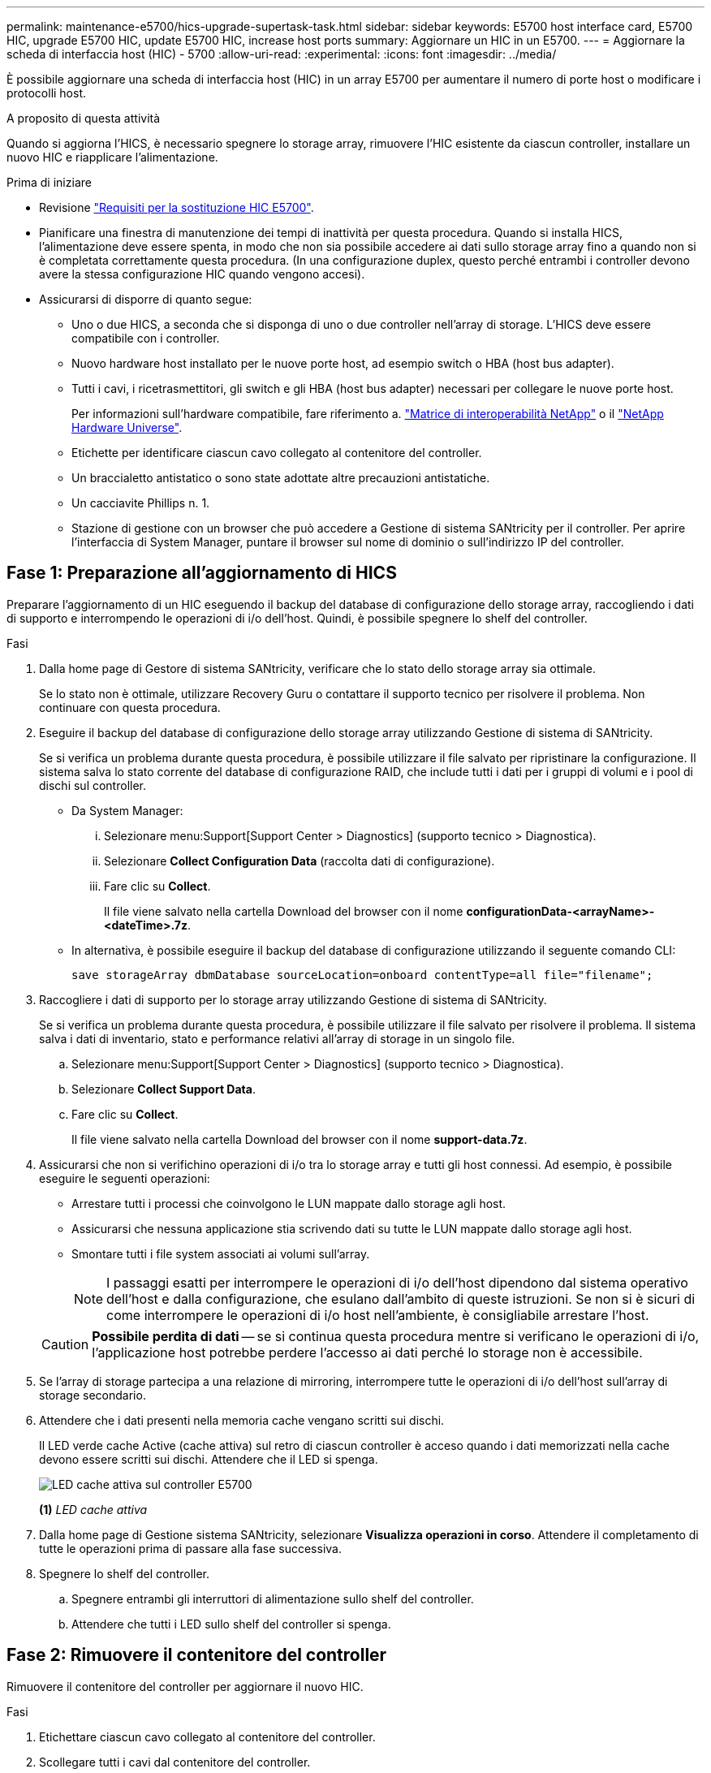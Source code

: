 ---
permalink: maintenance-e5700/hics-upgrade-supertask-task.html 
sidebar: sidebar 
keywords: E5700 host interface card, E5700 HIC, upgrade E5700 HIC, update E5700 HIC, increase host ports 
summary: Aggiornare un HIC in un E5700. 
---
= Aggiornare la scheda di interfaccia host (HIC) - 5700
:allow-uri-read: 
:experimental: 
:icons: font
:imagesdir: ../media/


[role="lead"]
È possibile aggiornare una scheda di interfaccia host (HIC) in un array E5700 per aumentare il numero di porte host o modificare i protocolli host.

.A proposito di questa attività
Quando si aggiorna l'HICS, è necessario spegnere lo storage array, rimuovere l'HIC esistente da ciascun controller, installare un nuovo HIC e riapplicare l'alimentazione.

.Prima di iniziare
* Revisione link:hics-overview-supertask-concept.html["Requisiti per la sostituzione HIC E5700"].
* Pianificare una finestra di manutenzione dei tempi di inattività per questa procedura. Quando si installa HICS, l'alimentazione deve essere spenta, in modo che non sia possibile accedere ai dati sullo storage array fino a quando non si è completata correttamente questa procedura. (In una configurazione duplex, questo perché entrambi i controller devono avere la stessa configurazione HIC quando vengono accesi).
* Assicurarsi di disporre di quanto segue:
+
** Uno o due HICS, a seconda che si disponga di uno o due controller nell'array di storage. L'HICS deve essere compatibile con i controller.
** Nuovo hardware host installato per le nuove porte host, ad esempio switch o HBA (host bus adapter).
** Tutti i cavi, i ricetrasmettitori, gli switch e gli HBA (host bus adapter) necessari per collegare le nuove porte host.
+
Per informazioni sull'hardware compatibile, fare riferimento a. https://mysupport.netapp.com/NOW/products/interoperability["Matrice di interoperabilità NetApp"^] o il http://hwu.netapp.com/home.aspx["NetApp Hardware Universe"^].

** Etichette per identificare ciascun cavo collegato al contenitore del controller.
** Un braccialetto antistatico o sono state adottate altre precauzioni antistatiche.
** Un cacciavite Phillips n. 1.
** Stazione di gestione con un browser che può accedere a Gestione di sistema SANtricity per il controller. Per aprire l'interfaccia di System Manager, puntare il browser sul nome di dominio o sull'indirizzo IP del controller.






== Fase 1: Preparazione all'aggiornamento di HICS

Preparare l'aggiornamento di un HIC eseguendo il backup del database di configurazione dello storage array, raccogliendo i dati di supporto e interrompendo le operazioni di i/o dell'host. Quindi, è possibile spegnere lo shelf del controller.

.Fasi
. Dalla home page di Gestore di sistema SANtricity, verificare che lo stato dello storage array sia ottimale.
+
Se lo stato non è ottimale, utilizzare Recovery Guru o contattare il supporto tecnico per risolvere il problema. Non continuare con questa procedura.

. Eseguire il backup del database di configurazione dello storage array utilizzando Gestione di sistema di SANtricity.
+
Se si verifica un problema durante questa procedura, è possibile utilizzare il file salvato per ripristinare la configurazione. Il sistema salva lo stato corrente del database di configurazione RAID, che include tutti i dati per i gruppi di volumi e i pool di dischi sul controller.

+
** Da System Manager:
+
... Selezionare menu:Support[Support Center > Diagnostics] (supporto tecnico > Diagnostica).
... Selezionare *Collect Configuration Data* (raccolta dati di configurazione).
... Fare clic su *Collect*.
+
Il file viene salvato nella cartella Download del browser con il nome *configurationData-<arrayName>-<dateTime>.7z*.



** In alternativa, è possibile eseguire il backup del database di configurazione utilizzando il seguente comando CLI:
+
`save storageArray dbmDatabase sourceLocation=onboard contentType=all file="filename";`



. Raccogliere i dati di supporto per lo storage array utilizzando Gestione di sistema di SANtricity.
+
Se si verifica un problema durante questa procedura, è possibile utilizzare il file salvato per risolvere il problema. Il sistema salva i dati di inventario, stato e performance relativi all'array di storage in un singolo file.

+
.. Selezionare menu:Support[Support Center > Diagnostics] (supporto tecnico > Diagnostica).
.. Selezionare *Collect Support Data*.
.. Fare clic su *Collect*.
+
Il file viene salvato nella cartella Download del browser con il nome *support-data.7z*.



. Assicurarsi che non si verifichino operazioni di i/o tra lo storage array e tutti gli host connessi. Ad esempio, è possibile eseguire le seguenti operazioni:
+
** Arrestare tutti i processi che coinvolgono le LUN mappate dallo storage agli host.
** Assicurarsi che nessuna applicazione stia scrivendo dati su tutte le LUN mappate dallo storage agli host.
** Smontare tutti i file system associati ai volumi sull'array.
+

NOTE: I passaggi esatti per interrompere le operazioni di i/o dell'host dipendono dal sistema operativo dell'host e dalla configurazione, che esulano dall'ambito di queste istruzioni. Se non si è sicuri di come interrompere le operazioni di i/o host nell'ambiente, è consigliabile arrestare l'host.

+

CAUTION: *Possibile perdita di dati* -- se si continua questa procedura mentre si verificano le operazioni di i/o, l'applicazione host potrebbe perdere l'accesso ai dati perché lo storage non è accessibile.



. Se l'array di storage partecipa a una relazione di mirroring, interrompere tutte le operazioni di i/o dell'host sull'array di storage secondario.
. Attendere che i dati presenti nella memoria cache vengano scritti sui dischi.
+
Il LED verde cache Active (cache attiva) sul retro di ciascun controller è acceso quando i dati memorizzati nella cache devono essere scritti sui dischi. Attendere che il LED si spenga.

+
image::../media/e5700_ib_hic_w_cache_led_callouts_maint-e5700.gif[LED cache attiva sul controller E5700]

+
*(1)* _LED cache attiva_

. Dalla home page di Gestione sistema SANtricity, selezionare *Visualizza operazioni in corso*. Attendere il completamento di tutte le operazioni prima di passare alla fase successiva.
. Spegnere lo shelf del controller.
+
.. Spegnere entrambi gli interruttori di alimentazione sullo shelf del controller.
.. Attendere che tutti i LED sullo shelf del controller si spenga.






== Fase 2: Rimuovere il contenitore del controller

Rimuovere il contenitore del controller per aggiornare il nuovo HIC.

.Fasi
. Etichettare ciascun cavo collegato al contenitore del controller.
. Scollegare tutti i cavi dal contenitore del controller.
+

CAUTION: Per evitare prestazioni degradate, non attorcigliare, piegare, pizzicare o salire sui cavi.

. Se le porte HIC utilizzano ricetrasmettitori SFP+, rimuoverli.
+
A seconda del tipo di HIC a cui si esegue l'aggiornamento, potrebbe essere possibile riutilizzare questi SFP.

. Verificare che il LED cache Active (cache attiva) sul retro del controller sia spento.
+
Il LED verde cache Active (cache attiva) sul retro del controller è acceso quando i dati memorizzati nella cache devono essere scritti sui dischi. Prima di rimuovere il contenitore del controller, è necessario attendere che questo LED si spenga.

+
image::../media/e5700_ib_hic_w_cache_led_callouts_maint-e5700.gif[LED cache attiva sul controller E5700]

+
*(1)* _LED cache attiva_

. Premere il fermo sull'impugnatura della camma fino a quando non si rilascia, quindi aprire l'impugnatura della camma a destra per rilasciare l'elemento filtrante del controller dallo scaffale.
+
La figura seguente è un esempio di shelf di controller E5724:

+
image::../media/28_dwg_e2824_remove_controller_canister_maint-e5700.gif[Rimuovere il contenitore del controller]

+
*(1)* _contenitore controller_

+
*(2)* _maniglia della camma_

+
La figura seguente è un esempio di shelf di controller E5760:

+
image::../media/28_dwg_e2860_add_controller_canister_maint-e5700.gif[Rimuovere il contenitore del controller]

+
*(1)* _contenitore controller_

+
*(2)* _maniglia della camma_

. Utilizzando due mani e l'impugnatura della camma, estrarre il contenitore del controller dallo scaffale.
+

CAUTION: Utilizzare sempre due mani per sostenere il peso di un contenitore del controller.

+
Se si rimuove il contenitore del controller da uno shelf del controller E5724, un'aletta si sposta in posizione per bloccare l'alloggiamento vuoto, contribuendo a mantenere il flusso d'aria e il raffreddamento.

. Capovolgere il contenitore del controller, in modo che il coperchio rimovibile sia rivolto verso l'alto.
. Posizionare il contenitore del controller su una superficie piana e priva di elettricità statica.




== Fase 3: Rimuovere un HIC

Rimuovere l'HIC originale in modo da poterlo sostituire con uno aggiornato.

.Fasi
. Rimuovere il coperchio del contenitore del controller premendo il pulsante e facendo scorrere il coperchio.
. Verificare che il LED verde all'interno del controller (tra la batteria e i DIMM) sia spento.
+
Se questo LED verde è acceso, il controller sta ancora utilizzando l'alimentazione a batteria. Prima di rimuovere qualsiasi componente, è necessario attendere che il LED si spenga.

+
image::../media/28_dwg_e2800_internal_cache_active_led_maint-e5700.gif[LED cache attiva]

+
*(1)* _LED cache attiva_

+
*(2)* _batteria_

. Utilizzando un cacciavite Phillips n. 1, rimuovere le viti che fissano la mascherina HIC al contenitore del controller.
+
Sono presenti quattro viti: Una sulla parte superiore, una laterale e due sulla parte anteriore.

+
image::../media/28_dwg_e2800_hic_faceplace_screws_maint-e5700.gif[Rimuovere la mascherina dal controller]

. Rimuovere la piastra anteriore dell'HIC.
. Utilizzando le dita o un cacciavite Phillips, allentare le tre viti a testa zigrinata che fissano l'HIC alla scheda del controller.
. Scollegare con cautela l'HIC dalla scheda del controller sollevandola e facendola scorrere all'indietro.
+

CAUTION: Fare attenzione a non graffiare o urtare i componenti sul fondo dell'HIC o sulla parte superiore della scheda del controller.

+
image::../media/28_dwg_e2800_hic_thumbscrews_maint-e5700.gif[Rimuovere l'HIC dalla scheda del controller]

+
*(1)* _scheda di interfaccia host (HIC)_

+
*(2)* _viti a testa zigrinata_

. Posizionare l'HIC su una superficie priva di elettricità statica.




== Fase 4: Installare il nuovo HIC

Installare il nuovo HIC host.


CAUTION: *Possibile perdita di accesso ai dati* -- non installare mai un HIC in un contenitore del controller E5700 se tale HIC è stato progettato per un altro controller e-Series. Inoltre, se si dispone di una configurazione duplex, entrambi i controller e gli HICS devono essere identici. La presenza di HICS incompatibili o non corrispondenti causa il blocco dei controller quando si applica l'alimentazione.

.Fasi
. Disimballare il nuovo HIC e la nuova mascherina HIC.
. Utilizzando un cacciavite Phillips n. 1, rimuovere le quattro viti che fissano la piastra anteriore HIC al contenitore del controller, quindi rimuovere la piastra frontale.
+
image::../media/28_dwg_e2800_hic_faceplace_screws_maint-e5700.gif[Installare la mascherina sul controller]

. Allineare le tre viti a testa zigrinata sull'HIC con i fori corrispondenti sul controller e allineare il connettore sulla parte inferiore dell'HIC con il connettore di interfaccia HIC sulla scheda del controller.
+
Fare attenzione a non graffiare o urtare i componenti sul fondo dell'HIC o sulla parte superiore della scheda del controller.

. Abbassare con cautela l'HIC in posizione e inserire il connettore HIC premendo delicatamente sull'HIC.
+

CAUTION: *Possibili danni alle apparecchiature* -- fare molta attenzione a non stringere il connettore a nastro dorato dei LED del controller tra l'HIC e le viti a testa zigrinata.

+
image::../media/28_dwg_e2800_hic_thumbscrews_maint-e5700.gif[Installare l'HIC sulla scheda dell'unità di comando]

+
*(1)* _scheda di interfaccia host (HIC)_

+
*(2)* _viti a testa zigrinata_

. Serrare manualmente le viti a testa zigrinata HIC.
+
Non utilizzare un cacciavite per evitare di serrare eccessivamente le viti.

. Utilizzando un cacciavite Phillips n. 1, fissare la nuova piastra anteriore HIC al contenitore del controller con le quattro viti rimosse in precedenza.




== Fase 5: Reinstallare il contenitore del controller

Dopo aver installato il nuovo HIC, reinstallare il contenitore del controller nello shelf del controller.

.Fasi
. Reinstallare il coperchio sul contenitore del controller facendo scorrere il coperchio dal retro verso la parte anteriore fino a quando il pulsante non scatta in posizione.
. Capovolgere il contenitore del controller, in modo che il coperchio rimovibile sia rivolto verso il basso.
. Con la maniglia della camma in posizione aperta, far scorrere il contenitore del controller fino in fondo nello shelf del controller.
+
La figura seguente è un esempio di shelf di controller E5724:

+
image::../media/28_dwg_e2824_remove_controller_canister_maint-e5700.gif[Installare il contenitore della centralina]

+
*(1)* _contenitore controller_

+
*(2)* _maniglia della camma_

+
La figura seguente è un esempio di shelf di controller E5760:

+
image::../media/28_dwg_e2860_add_controller_canister_maint-e5700.gif[Installare il contenitore della centralina]

+
*(1)* _contenitore controller_

+
*(2)* _maniglia della camma_

. Spostare la maniglia della camma verso sinistra per bloccare il contenitore del controller in posizione.
. Ricollegare tutti i cavi rimossi.
+

NOTE: Non collegare i cavi dati alle nuove porte HIC in questo momento.

. (Facoltativo) se si sta aggiornando HICS in una configurazione duplex, ripetere tutti i passaggi per rimuovere l'altro elemento filtrante del controller, rimuovere l'HIC, installare il nuovo HIC e sostituire il secondo elemento filtrante del controller.




== Fase 6: Completare l'aggiornamento HIC

Controllare i LED del controller e il display a sette segmenti e verificare che lo stato del controller sia ottimale.

.Fasi
. Accendere i due interruttori di alimentazione sul retro dello shelf del controller.
+
** Non spegnere gli interruttori di alimentazione durante il processo di accensione, che in genere richiede 90 secondi o meno.
** Le ventole di ogni shelf sono molto rumorose al primo avvio. Il rumore forte durante l'avvio è normale.


. All'avvio del controller, controllare i LED del controller e il display a sette segmenti.
+
** Il display a sette segmenti mostra la sequenza ripetuta *OS*, *SD*, *_blank_* per indicare che il controller sta eseguendo l'elaborazione SOD (Start-of-day). Una volta avviato correttamente un controller, il display a sette segmenti dovrebbe visualizzare l'ID del vassoio.
** Il LED di attenzione ambra sul controller si accende e poi si spegne, a meno che non si verifichi un errore.
** I LED verdi del collegamento host rimangono spenti fino a quando non si collegano i cavi host.
+

NOTE: La figura mostra un esempio di contenitore del controller. Il controller potrebbe avere un numero diverso e un tipo diverso di porte host.

+
image::../media/e5700_hic_3_callouts_maint-e5700.gif[E5700 LED del controller"]

+
*(1)* _LED link host (ambra)_

+
*(2)* _LED di attenzione (ambra)_

+
*(3)* _Display a sette segmenti_



. Da Gestore di sistema di SANtricity, verificare che lo stato del controller sia ottimale.
+
Se lo stato non è ottimale o se uno dei LED attenzione è acceso, verificare che tutti i cavi siano inseriti correttamente e che l'HIC e il contenitore del controller siano installati correttamente. Se necessario, rimuovere e reinstallare il contenitore del controller e l'HIC.

+

NOTE: Se non si riesce a risolvere il problema, contattare il supporto tecnico.

. Se le nuove porte HIC richiedono ricetrasmettitori SFP+, installarli.
. Collegare i cavi dalle porte host del controller agli host dati.


.Quali sono le prossime novità?
Il processo di aggiornamento di una scheda di interfaccia host nell'array di storage è completo. È possibile riprendere le normali operazioni.
